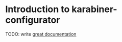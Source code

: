 * Introduction to karabiner-configurator

TODO: write [[http://jacobian.org/writing/what-to-write/][great documentation]]